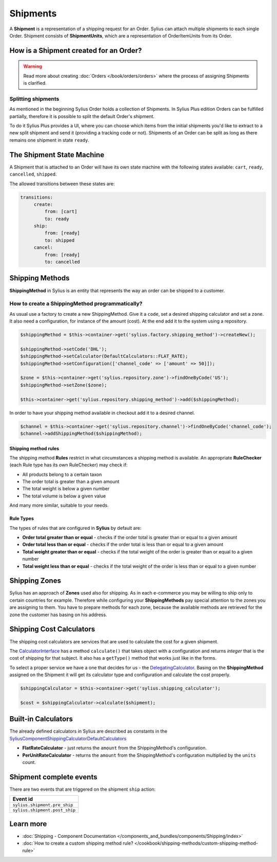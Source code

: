 .. index::
   single: Shipments

Shipments
=========

A **Shipment** is a representation of a shipping request for an Order. Sylius can attach multiple shipments to each single Order.
Shipment consists of **ShipmentUnits**, which are a representation of OrderItemUnits from its Order.

How is a Shipment created for an Order?
---------------------------------------

.. warning::

    Read more about creating :doc:`Orders </book/orders/orders>` where the process of assigning Shipments is clarified.

.. rst-class:: plus-doc

Splitting shipments
~~~~~~~~~~~~~~~~~~~

As mentioned in the beginning Sylius Order holds a collection of Shipments. In Sylius Plus edition Orders can be
fulfilled partially, therefore it is possible to split the default Order's shipment.

To do it Sylius Plus provides a UI, where you can choose which items from the initial shipments you'd like to extract to
a new split shipment and send it (providing a tracking code or not). Shipments of an Order can be split as long as
there remains one shipment in state ``ready``.

.. image:: ../../_images/sylius_plus/banner.png
    :align: center
    :target: https://sylius.com/plus/?utm_source=docs

The Shipment State Machine
--------------------------

A Shipment that is attached to an Order will have its own state machine with the following states available:
``cart``, ``ready``, ``cancelled``, ``shipped``.

The allowed transitions between these states are:

.. code-block:: yaml

   transitions:
        create:
            from: [cart]
            to: ready
        ship:
            from: [ready]
            to: shipped
        cancel:
            from: [ready]
            to: cancelled

.. image:: ../../_images/sylius_shipment.png
    :align: center
    :scale: 70%

Shipping Methods
----------------

**ShippingMethod** in Sylius is an entity that represents the way an order can be shipped to a customer.

How to create a ShippingMethod programmatically?
~~~~~~~~~~~~~~~~~~~~~~~~~~~~~~~~~~~~~~~~~~~~~~~~

As usual use a factory to create a new ShippingMethod. Give it a ``code``, set a desired shipping calculator and set a ``zone``.
It also need a configuration, for instance of the amount (cost).
At the end add it to the system using a repository.

.. code-block:: php

    $shippingMethod = $this->container->get('sylius.factory.shipping_method')->createNew();

    $shippingMethod->setCode('DHL');
    $shippingMethod->setCalculator(DefaultCalculators::FLAT_RATE);
    $shippingMethod->setConfiguration(['channel_code' => ['amount' => 50]]);

    $zone = $this->container->get('sylius.repository.zone')->findOneByCode('US');
    $shippingMethod->setZone($zone);

    $this->container->get('sylius.repository.shipping_method')->add($shippingMethod);

In order to have your shipping method available in checkout add it to a desired channel.

.. code-block:: php

    $channel = $this->container->get('sylius.repository.channel')->findOneByCode('channel_code');
    $channel->addShippingMethod($shippingMethod);

Shipping method rules
'''''''''''''''''''''

The shipping method **Rules** restrict in what circumstances a shipping method is available.
An appropriate **RuleChecker** (each Rule type has its own RuleChecker) may check if:

* All products belong to a certain taxon
* The order total is greater than a given amount
* The total weight is below a given number
* The total volume is below a given value

And many more similar, suitable to your needs.

Rule Types
''''''''''

The types of rules that are configured in **Sylius** by default are:

* **Order total greater than or equal** - checks if the order total is greater than or equal to a given amount
* **Order total less than or equal** - checks if the order total is less than or equal to a given amount
* **Total weight greater than or equal** - checks if the total weight of the order is greater than or equal to a given number
* **Total weight less than or equal** - checks if the total weight of the order is less than or equal to a given number

Shipping Zones
--------------

Sylius has an approach of **Zones** used also for shipping. As in each e-commerce you may be willing to ship only to certain countries for example.
Therefore while configuring your **ShippingMethods** pay special attention to the zones you are assigning to them.
You have to prepare methods for each zone, because the available methods are retrieved for the zone the customer has basing on his address.

Shipping Cost Calculators
-------------------------

The shipping cost calculators are services that are used to calculate the cost for a given shipment.

The `CalculatorInterface <https://github.com/Sylius/Sylius/blob/master/src/Sylius/Component/Shipping/Calculator/CalculatorInterface.php>`_
has a method ``calculate()`` that takes object with a configuration and returns *integer* that is the cost of shipping for that subject.
It also has a ``getType()`` method that works just like in the forms.

To select a proper service we have a one that decides for us
- the `DelegatingCalculator <https://github.com/Sylius/Sylius/blob/master/src/Sylius/Component/Shipping/Calculator/DelegatingCalculator.php>`_.
Basing on the **ShippingMethod** assigned on the Shipment it will get its calculator type and configuration and calculate the cost properly.

.. code-block:: php

    $shippingCalculator = $this->container->get('sylius.shipping_calculator');

    $cost = $shippingCalculator->calculate($shipment);

Built-in Calculators
--------------------

The already defined calculators in Sylius are described as constants in the
`Sylius\Component\Shipping\Calculator\DefaultCalculators <https://github.com/Sylius/Sylius/blob/master/src/Sylius/Component/Shipping/Calculator/DefaultCalculators.php>`_

* **FlatRateCalculator** - just returns the ``amount`` from the ShippingMethod's configuration.
* **PerUnitRateCalculator** - returns the ``amount`` from the ShippingMethod's configuration multiplied by the ``units`` count.

Shipment complete events
------------------------

There are two events that are triggered on the shipment ``ship`` action:

+-------------------------------------+
| Event id                            |
+=====================================+
| ``sylius.shipment.pre_ship``        |
+-------------------------------------+
| ``sylius.shipment.post_ship``       |
+-------------------------------------+

Learn more
----------

* :doc:`Shipping - Component Documentation </components_and_bundles/components/Shipping/index>`
* :doc:`How to create a custom shipping method rule? </cookbook/shipping-methods/custom-shipping-method-rule>`
